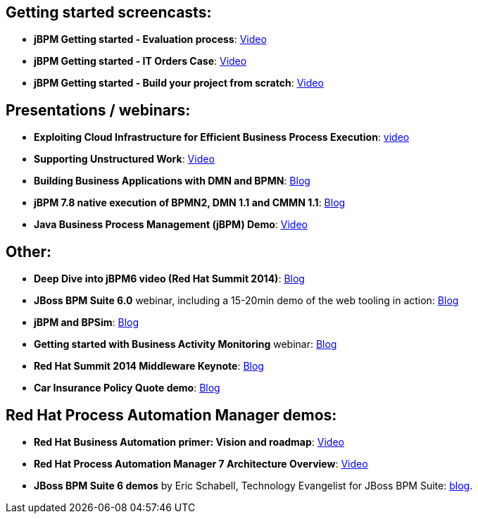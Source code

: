 :jbake-type: normalBase
:jbake-description: Videos
:showtitle:

== Getting started screencasts:

* *jBPM Getting started - Evaluation process*: https://www.youtube.com/watch?v=-fxL2iioPRI[Video]
* *jBPM Getting started - IT Orders Case*: https://www.youtube.com/watch?v=jtYY5jVD9T0[Video]
* *jBPM Getting started - Build your project from scratch*: https://www.youtube.com/watch?v=pdgj0hrF5rc[Video]

== Presentations / webinars:

* *Exploiting Cloud Infrastructure for Efficient Business Process Execution*: https://www.youtube.com/watch?v=-BNwfcwpCaw[video]
* *Supporting Unstructured Work*: https://www.youtube.com/watch?v=r9Wb-Xg5u4s[Video]
* *Building Business Applications with DMN and BPMN*: http://blog.athico.com/2017/11/building-business-applications-with-dmn.html[Blog]
* *jBPM 7.8 native execution of BPMN2, DMN 1.1 and CMMN 1.1*: http://mswiderski.blogspot.com/2018/06/jbpm-78-native-execution-of-bpmn2-dmn.html[Blog]
* *Java Business Process Management (jBPM) Demo*: https://www.youtube.com/watch?v=pJUtrPE9LFU[Video]

== Other:

* *Deep Dive into jBPM6 video (Red Hat Summit 2014)*: http://kverlaen.blogspot.be/2014/05/deep-dive-into-jbpm6-video-red-hat.html[Blog] +
* *JBoss BPM Suite 6.0* webinar, including a 15-20min demo of the web tooling in action: http://kverlaen.blogspot.be/2014/03/webinar-jboss-bpm-suite-60-available-on.html[Blog] +
* *jBPM and BPSim*: http://kverlaen.blogspot.be/2014/04/webinar-april-10th-business-process.html[Blog] +
* *Getting started with Business Activity Monitoring* webinar: http://kverlaen.blogspot.be/2013/10/webinar-getting-started-with-business.html[Blog]
* *Red Hat Summit 2014 Middleware Keynote*: http://kverlaen.blogspot.be/2014/04/red-hat-summit-middleware-keynote-and.html[Blog] +
* *Car Insurance Policy Quote demo*: http://kverlaen.blogspot.be/2013/05/car-insurance-policy-quote-demo.html[Blog]

== Red Hat Process Automation Manager demos:

* *Red Hat Business Automation primer: Vision and roadmap*: https://www.youtube.com/watch?v=oQCkA_HzYoU[Video]
* *Red Hat Process Automation Manager 7 Architecture Overview*: https://www.youtube.com/watch?v=gQHMh66mmh8[Video]
* *JBoss BPM Suite 6 demos* by Eric Schabell, Technology Evangelist for JBoss BPM Suite: http://www.schabell.org/search/label/BPM%20Suite[blog].